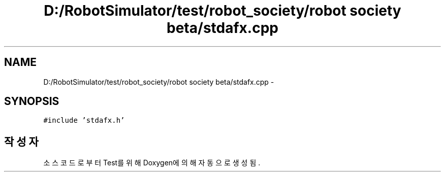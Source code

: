 .TH "D:/RobotSimulator/test/robot_society/robot society beta/stdafx.cpp" 3 "화 1월 27 2015" "Version Ver 1.0.0" "Test" \" -*- nroff -*-
.ad l
.nh
.SH NAME
D:/RobotSimulator/test/robot_society/robot society beta/stdafx.cpp \- 
.SH SYNOPSIS
.br
.PP
\fC#include 'stdafx\&.h'\fP
.br

.SH "작성자"
.PP 
소스 코드로부터 Test를 위해 Doxygen에 의해 자동으로 생성됨\&.
